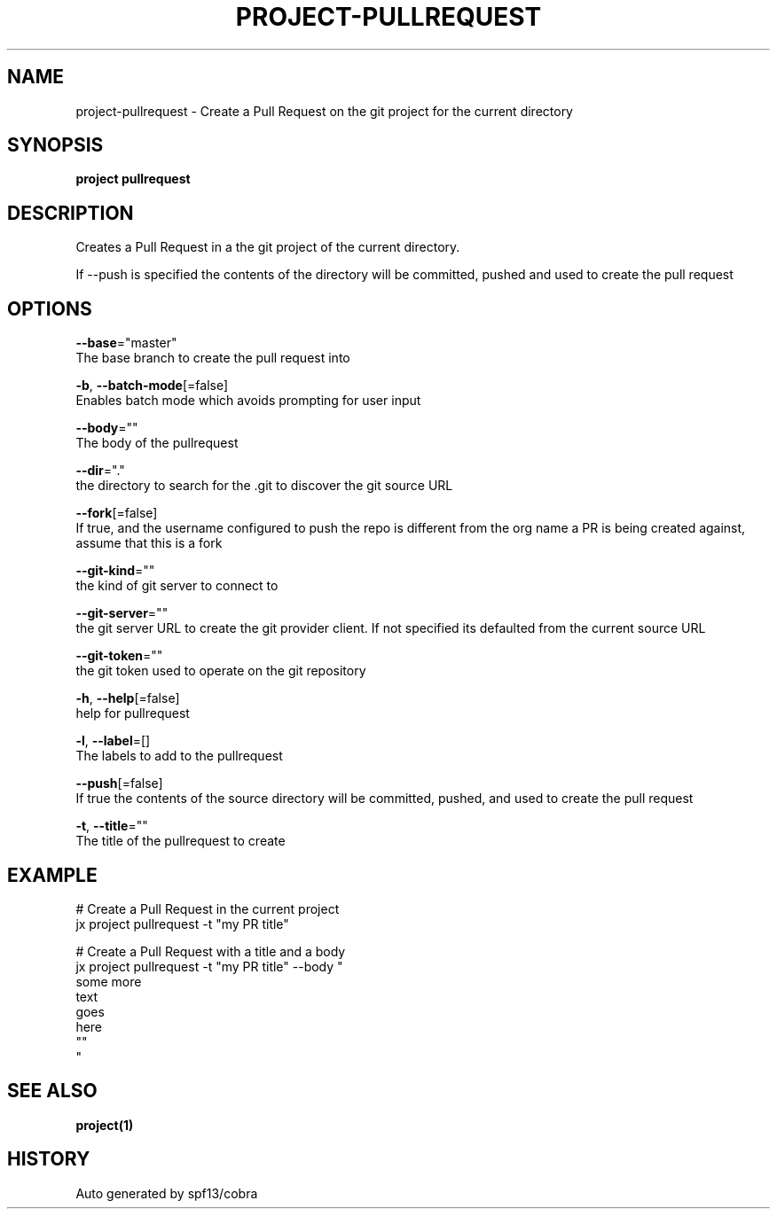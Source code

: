 .TH "PROJECT\-PULLREQUEST" "1" "" "Auto generated by spf13/cobra" "" 
.nh
.ad l


.SH NAME
.PP
project\-pullrequest \- Create a Pull Request on the git project for the current directory


.SH SYNOPSIS
.PP
\fBproject pullrequest\fP


.SH DESCRIPTION
.PP
Creates a Pull Request in a the git project of the current directory.

.PP
If \-\-push is specified the contents of the directory will be committed, pushed and used to create the pull request


.SH OPTIONS
.PP
\fB\-\-base\fP="master"
    The base branch to create the pull request into

.PP
\fB\-b\fP, \fB\-\-batch\-mode\fP[=false]
    Enables batch mode which avoids prompting for user input

.PP
\fB\-\-body\fP=""
    The body of the pullrequest

.PP
\fB\-\-dir\fP="."
    the directory to search for the .git to discover the git source URL

.PP
\fB\-\-fork\fP[=false]
    If true, and the username configured to push the repo is different from the org name a PR is being created against, assume that this is a fork

.PP
\fB\-\-git\-kind\fP=""
    the kind of git server to connect to

.PP
\fB\-\-git\-server\fP=""
    the git server URL to create the git provider client. If not specified its defaulted from the current source URL

.PP
\fB\-\-git\-token\fP=""
    the git token used to operate on the git repository

.PP
\fB\-h\fP, \fB\-\-help\fP[=false]
    help for pullrequest

.PP
\fB\-l\fP, \fB\-\-label\fP=[]
    The labels to add to the pullrequest

.PP
\fB\-\-push\fP[=false]
    If true the contents of the source directory will be committed, pushed, and used to create the pull request

.PP
\fB\-t\fP, \fB\-\-title\fP=""
    The title of the pullrequest to create


.SH EXAMPLE
.PP
# Create a Pull Request in the current project
  jx project pullrequest \-t "my PR title"

.PP
# Create a Pull Request with a title and a body
  jx project pullrequest \-t "my PR title" \-\-body "
  some more
  text
  goes
  here
  ""
  "


.SH SEE ALSO
.PP
\fBproject(1)\fP


.SH HISTORY
.PP
Auto generated by spf13/cobra
